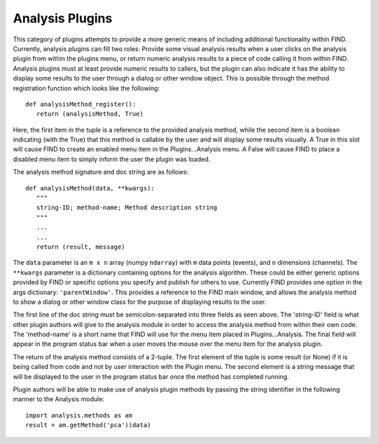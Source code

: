 Analysis Plugins
================
This category of plugins attempts to provide a more generic means of 
including additional functionality within FIND. Currently, analysis 
plugins can fill two roles: Provide some visual analysis results when 
a user clicks on the analysis plugin from within the plugins menu, or 
return numeric analysis results to a piece of code calling it from 
within FIND. Analysis plugins must at least provide numeric results 
to callers, but the plugin can also indicate it has the ability to display 
some results to the user through a dialog or other window object. This 
is possible through the method registration function which looks like 
the following::

   def analysisMethod_register():
      return (analysisMethod, True)
      
Here, the first item in the tuple is a reference to the provided 
analysis method, while the second item is a boolean indicating (with 
the True) that this method is callable by the user and will display 
some results visually. A True in this slot will cause FIND to create 
an enabled menu item in the Plugins...Analysis menu. A False will 
cause FIND to place a disabled menu item to simply inform the user 
the plugin was loaded.

The analysis method signature and doc string are as follows::

   def analysisMethod(data, **kwargs):
      """
      string-ID; method-name; Method description string
      """
      ...
      ...
      return (result, message)
      
The ``data`` parameter is an ``m x n`` array (numpy ``ndarray``) with 
``m`` data points (events), and ``n`` dimensions (channels). The ``**kwargs`` 
parameter is a dictionary containing options for the analysis algorithm. 
These could be either generic options provided by FIND or specific options 
you specify and publish for others to use. Currently FIND provides one 
option in the args dictionary: ``'parentWindow'``. This provides a reference 
to the FIND main window, and allows the analysis method to show a dialog or 
other window class for the purpose of displaying results to the user.

The first line of the doc string must be semicolon-separated into three 
fields as seen above. The 'string-ID' field is what other plugin authors 
will give to the analysis module in order to access the analysis method 
from within their own code. The 'method-name' is a short name that FIND will 
use for the menu item placed in Plugins...Analysis. The final field will 
appear in the program status bar when a user moves the mouse over the 
menu item for the analysis plugin.

The return of the analysis method consists of a 2-tuple. The first 
element of the tuple is some result (or None) if it is being called from 
code and not by user interaction with the Plugin menu. The second element is 
a string message that will be displayed to the user in the program status 
bar once the method has completed running.

Plugin authors will be able to make use of analysis plugin methods by passing 
the string identifier in the following manner to the Analysis module::

   import analysis.methods as am
   result = am.getMethod('pca')(data)